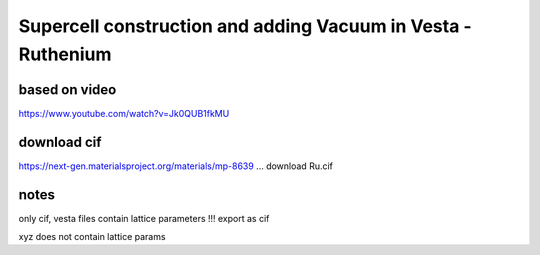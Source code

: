 =============================================================
Supercell construction and adding Vacuum in Vesta - Ruthenium
=============================================================

based on video
~~~~~~~~~~~~~~~

https://www.youtube.com/watch?v=Jk0QUB1fkMU


download cif
~~~~~~~~~~~~
https://next-gen.materialsproject.org/materials/mp-8639 ... download Ru.cif


notes
~~~~~

only cif, vesta files contain lattice parameters !!! export as cif

xyz does not contain lattice params







